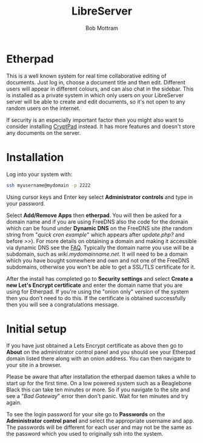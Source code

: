 #+TITLE: LibreServer
#+AUTHOR: Bob Mottram
#+EMAIL: bob@libreserver.org
#+KEYWORDS: libreserver, etherpad
#+DESCRIPTION: How to use Etherpad
#+OPTIONS: ^:nil toc:nil num:nil
#+HTML_HEAD: <link rel="stylesheet" type="text/css" href="libreserver.css" />

#+attr_html: :width 80% :height 10% :align center
[[file:images/logo.png]]

* Etherpad

This is a well known system for real time collaborative editing of documents. Just log in, choose a document title and then edit. Different users will appear in different colours, and can also chat in the sidebar. This is installed as a private system in which only users on your LibreServer server will be able to create and edit documents, so it's not open to any random users on the internet.

If security is an especially important factor then you might also want to consider installing [[./app_cryptpad.html][CryptPad]] instead. It has more features and doesn't store any documents on the server.

* Installation
Log into your system with:

#+begin_src bash
ssh myusername@mydomain -p 2222
#+end_src

Using cursor keys and Enter key select *Administrator controls* and type in your password.

Select *Add/Remove Apps* then *etherpad*. You will then be asked for a domain name and if you are using FreeDNS also the code for the domain which can be found under *Dynamic DNS* on the FreeDNS site (the random string from "/quick cron example/" which appears after /update.php?/ and before />>/). For more details on obtaining a domain and making it accessible via dynamic DNS see the [[./faq.html][FAQ]]. Typically the domain name you use will be a subdomain, such as /wiki.mydomainname.net/. It will need to be a domain which you have bought somewhere and own and not one of the FreeDNS subdomains, otherwise you won't be able to get a SSL/TLS certificate for it.

After the install has completed go to *Security settings* and select *Create a new Let's Encrypt certificate* and enter the domain name that you are using for Etherpad. If you're using the "onion only" version of the system then you don't need to do this. If the certificate is obtained successfully then you will see a congratulations message.

* Initial setup
If you have just obtained a Lets Encrypt certificate as above then go to *About* on the administrator control panel and you should see your Etherpad domain listed there along with an onion address. You can then navigate to your site in a browser.

Please be aware that after installation the etherpad daemon takes a while to start up for the first time. On a low powered system such as a Beaglebone Black this can take ten minutes or more. So if you navigate to the site and see a "/Bad Gateway/" error then don't panic. Wait for ten minutes and try again.

To see the login password for your site go to *Passwords* on the *Administrator control panel* and select the appropriate username and app. The passwords will be different for each user and may not be the same as the password which you used to originally ssh into the system.
